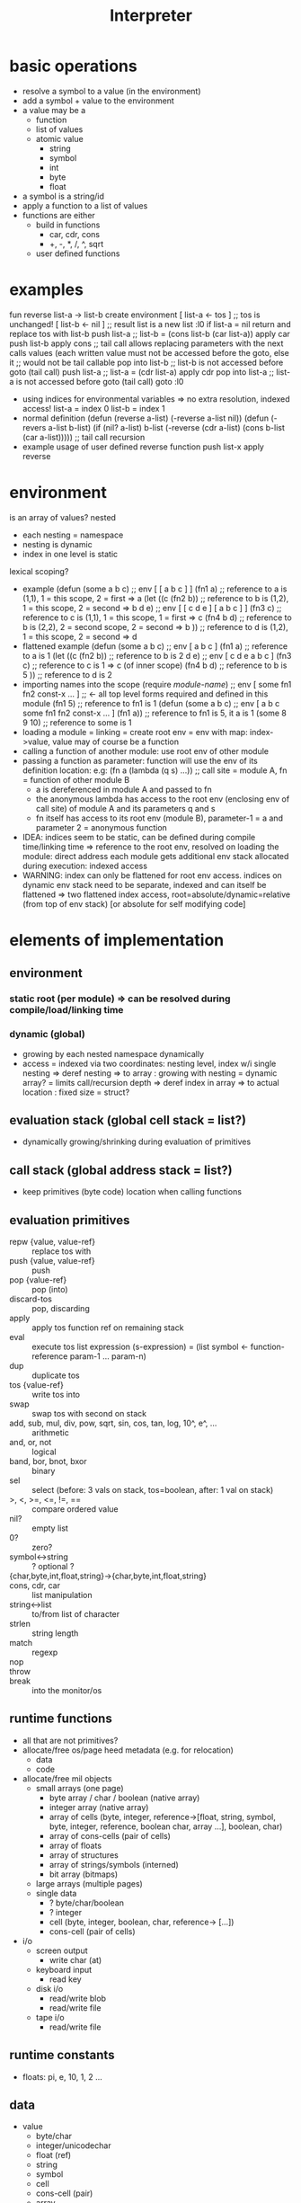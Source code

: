 #+title: Interpreter
* basic operations
- resolve a symbol to a value (in the environment)
- add a symbol + value to the environment
- a value may be a
  - function
  - list of values
  - atomic value
    - string
    - symbol
    - int
    - byte
    - float
- a symbol is a string/id
- apply a function to a list of values
- functions are either
  - build in functions
    - car, cdr, cons
    - +, -, *, /, ^, sqrt
  - user defined functions
* examples
fun reverse list-a  -> list-b
    create environment
      [ list-a <- tos ] ;; tos is unchanged!
      [ list-b <- nil ] ;; result list is a new list
:l0 if list-a = nil return and replace tos with list-b
    push list-a     ;; list-b = (cons list-b (car list-a))
    apply car
    push list-b
    apply cons
    ;; tail call allows replacing parameters with the next calls values (each written value must not be accessed before the goto, else it
    ;; would not be tail callable
    pop into list-b ;; list-b is not accessed before goto (tail call)
    push list-a     ;; list-a = (cdr list-a)
    apply cdr
    pop into list-a ;; list-a is not accessed before goto (tail call)
    goto :l0
- using indices for environmental variables => no extra resolution, indexed access!
  list-a = index 0
  list-b = index 1
- normal definition
  (defun (reverse a-list)
    (-reverse a-list nil))
  (defun (-revers a-list b-list)
    (if (nil? a-list)
        b-list
        (-reverse (cdr a-list) (cons b-list (car a-list))))) ;; tail call recursion
- example usage of user defined reverse function
  push list-x
  apply reverse

* environment
is an array of values?
nested
- each nesting = namespace
- nesting is dynamic
- index in one level is static
lexical scoping?
- example
  (defun (some a b c)   ;; env [ [ a b c ] ]
    (fn1 a)             ;; reference to a is (1,1), 1 = this scope, 2 = first => a
    (let ((c (fn2 b))   ;; reference to b is (1,2), 1 = this scope, 2 = second => b
          d
          e)            ;; env [ [ c d e ] [ a b c ] ]
      (fn3 c)           ;; reference to c is (1,1), 1 = this scope, 1 = first => c
      (fn4 b d)         ;; reference to b is (2,2), 2 = second scope, 2 = second => b
      ))                ;; reference to d is (1,2), 1 = this scope, 2 = second => d
- flattened example
  (defun (some a b c)   ;; env [ a b c ]
    (fn1 a)             ;; reference to a is 1
    (let ((c (fn2 b))   ;; reference to b is 2
          d
          e)            ;; env [ c d e  a b c ]
      (fn3 c)           ;; reference to c is 1  => c (of inner scope)
      (fn4 b d)         ;; reference to b is 5
      ))                ;; reference to d is 2
- importing names into the scope
  (require /module-name/) ;; env [ some fn1 fn2 const-x ... ] ;; <- all top level forms required and defined in this module
  (fn1 5)               ;; reference to fn1 is 1
  (defun (some a b c)   ;; env [ a b c some fn1 fn2 const-x ... ]
    (fn1 a))            ;; reference to fn1 is 5, it a is 1
  (some 8 9 10)         ;; reference to some is 1
- loading a module = linking = create root env = env with map: index->value, value may of course be a function
- calling a function of another module: use root env of other module
- passing a function as parameter: function will use the env of its definition location:
  e.g: (fn a (lambda (q s) ...)) ;; call site = module A, fn = function of other module B
  - a is dereferenced in module A and passed to fn
  - the anonymous lambda has access to the root env (enclosing env of call site) of module A and its parameters q and s
  - fn itself has access to its root env (module B), parameter-1 = a and parameter 2 = anonymous function
- IDEA: indices seem to be static, can be defined during compile time/linking time =>
  reference to the root env, resolved on loading the module: direct address
  each module gets additional env stack allocated during execution: indexed access
- WARNING: index can only be flattened for root env access.
  indices on dynamic env stack need to be separate, indexed and can itself be flattened
  => two flattened index access, root=absolute/dynamic=relative (from top of env stack) [or absolute for self modifying code]
  
* elements of implementation
** environment
*** static root (per module) => can be resolved during compile/load/linking time
*** dynamic (global)
- growing by each nested namespace dynamically
- access = indexed via two coordinates: nesting level, index w/i single nesting
  => deref nesting => to array : growing with nesting = dynamic array? = limits call/recursion depth
  => deref index in array => to actual location : fixed size = struct?
** evaluation stack (global cell stack = list?)
- dynamically growing/shrinking during evaluation of primitives
** call stack (global address stack = list?)
- keep primitives (byte code) location when calling functions
** evaluation primitives
- repw {value, value-ref} :: replace tos with
- push {value, value-ref} :: push
- pop {value-ref} :: pop (into)
- discard-tos :: pop, discarding
- apply :: apply tos function ref on remaining stack
- eval :: execute tos list expression (s-expression) = (list symbol <- function-reference param-1 ... param-n)
- dup :: duplicate tos
- tos {value-ref} :: write tos into
- swap :: swap tos with second on stack
- add, sub, mul, div, pow, sqrt, sin, cos, tan, log, 10^, e^, ... :: arithmetic
- and, or, not :: logical
- band, bor, bnot, bxor :: binary
- sel :: select (before: 3 vals on stack, tos=boolean, after: 1 val on stack)
- >, <, >=, <=, !=, == :: compare ordered value
- nil? :: empty list
- 0? :: zero?
- symbol<->string :: ? optional ?
- {char,byte,int,float,string}->{char,byte,int,float,string} ::
- cons, cdr, car :: list manipulation
- string<->list :: to/from list of character
- strlen :: string length
- match :: regexp
- nop ::
- throw ::
- break :: into the monitor/os
** runtime functions
- all that are not primitives?
- allocate/free os/page
  heed metadata (e.g. for relocation)
  - data
  - code
- allocate/free mil objects
  - small arrays (one page)
    - byte array / char / boolean (native array)
    - integer array (native array)
    - array of cells (byte, integer, reference->[float, string, symbol, byte, integer, reference, boolean char,
      array ...], boolean, char)
    - array of cons-cells (pair of cells)
    - array of floats
    - array of structures
    - array of strings/symbols (interned)
    - bit array (bitmaps)
  - large arrays (multiple pages)
  - single data
    - ? byte/char/boolean
    - ? integer
    - cell (byte, integer, boolean, char, reference-> [...])
    - cons-cell (pair of cells)
- i/o
  - screen output
    - write char (at)
  - keyboard input
    - read key
  - disk i/o
    - read/write blob
    - read/write file
  - tape i/o
    - read/write file
** runtime constants
- floats: pi, e, 10, 1, 2 ...
** data
- value
  - byte/char
  - integer/unicodechar
  - float (ref)
  - string
  - symbol
  - cell
  - cons-cell (pair)
  - array
- value-ref (into environment)
  - target type
    - function-ref
    - data-ref
  - reference type
    - a ref can be absolute (module level static ref)
    - a ref can be relative (dynamic nesting ... ref)
* grouping implementation
** os page management
*** allocate page
*** free page
** data management
*** ideas
**** byte/int array
***** allocate array
***** indexed access
***** grow/shrink array
***** free array
**** cell array
***** allocate array
***** indexed access
***** grow/shrink array
***** free array
*** environment
**** array to map index->byte code
one array growing / shrinking whenever new env frame is added/removed
int->int => (#symbols in one (root) env can be > 256)
***** allocate / free
***** grow = allocate page
***** shrink = free page
***** indexed access = find page, find intra page location
**** array to map index->array
one array growing / shrinking by one entry with every new frame added/removed
int->array => (#level of nested environment can be > 256)
*** list (cons-cell)
**** allocate
**** free
**** nil
**** cons
**** car
**** cdr
*** value stack = list
*** call stack
* implementation steps
- implement interpreter in racket
  - use basic features (corresponding mil)
  - no macros
- transfer into machine language runtime
- collect ideas on how to use mil language features to implement the interpreter thus that it can be
  compiled into the machine language runtime
* -
#+begin_src emacs-lisp
  ;; Local Variables:
  ;; eval: (jinx-mode 0)            ;; no spell check errors
  ;; eval: (org-overview)           ;; show org overview (just headlines)
  ;; eval: (valign-mode 1)          ;; switch pretty table mode on
  ;; fill-column: 100
  ;; End:
  #+end_src
